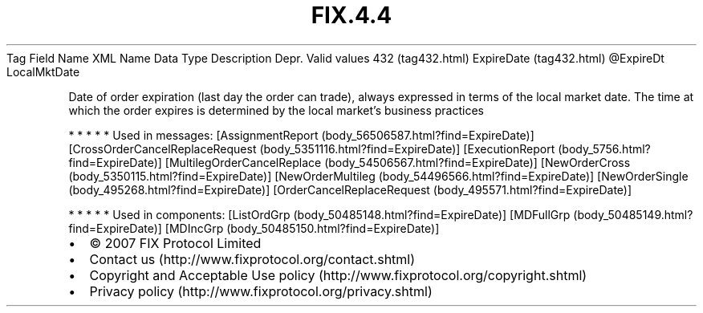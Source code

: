 .TH FIX.4.4 "" "" "Tag #432"
Tag
Field Name
XML Name
Data Type
Description
Depr.
Valid values
432 (tag432.html)
ExpireDate (tag432.html)
\@ExpireDt
LocalMktDate
.PP
Date of order expiration (last day the order can trade), always
expressed in terms of the local market date. The time at which the
order expires is determined by the local market’s business
practices
.PP
   *   *   *   *   *
Used in messages:
[AssignmentReport (body_56506587.html?find=ExpireDate)]
[CrossOrderCancelReplaceRequest (body_5351116.html?find=ExpireDate)]
[ExecutionReport (body_5756.html?find=ExpireDate)]
[MultilegOrderCancelReplace (body_54506567.html?find=ExpireDate)]
[NewOrderCross (body_5350115.html?find=ExpireDate)]
[NewOrderMultileg (body_54496566.html?find=ExpireDate)]
[NewOrderSingle (body_495268.html?find=ExpireDate)]
[OrderCancelReplaceRequest (body_495571.html?find=ExpireDate)]
.PP
   *   *   *   *   *
Used in components:
[ListOrdGrp (body_50485148.html?find=ExpireDate)]
[MDFullGrp (body_50485149.html?find=ExpireDate)]
[MDIncGrp (body_50485150.html?find=ExpireDate)]

.PD 0
.P
.PD

.PP
.PP
.IP \[bu] 2
© 2007 FIX Protocol Limited
.IP \[bu] 2
Contact us (http://www.fixprotocol.org/contact.shtml)
.IP \[bu] 2
Copyright and Acceptable Use policy (http://www.fixprotocol.org/copyright.shtml)
.IP \[bu] 2
Privacy policy (http://www.fixprotocol.org/privacy.shtml)
